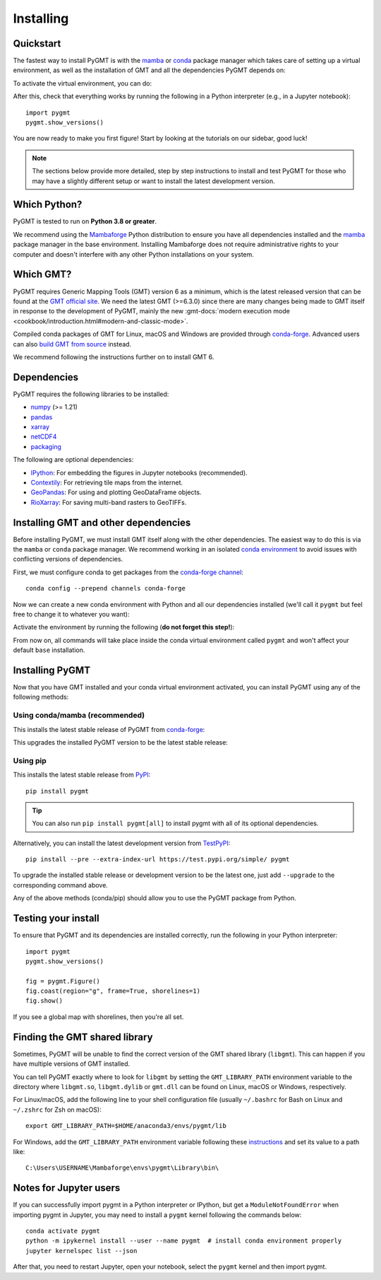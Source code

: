 .. _install:

Installing
==========

Quickstart
----------

The fastest way to install PyGMT is with the
`mamba <https://mamba.readthedocs.io/en/latest/>`__ or
`conda <https://docs.conda.io/projects/conda/en/latest/user-guide/index.html>`__
package manager which takes care of setting up a virtual environment, as well
as the installation of GMT and all the dependencies PyGMT depends on:

.. tab-set::

    .. tab-item:: mamba
        :sync: mamba

        ::

            mamba create --name pygmt --channel conda-forge pygmt

    .. tab-item:: conda
        :sync: conda

        ::

            conda create --name pygmt --channel conda-forge pygmt

To activate the virtual environment, you can do:

.. tab-set::

    .. tab-item:: mamba
        :sync: mamba

        ::

            mamba activate pygmt

    .. tab-item:: conda
        :sync: conda

        ::

            conda activate pygmt

After this, check that everything works by running the following in a Python
interpreter (e.g., in a Jupyter notebook)::

    import pygmt
    pygmt.show_versions()

You are now ready to make you first figure!
Start by looking at the tutorials on our sidebar, good luck!

.. note::

    The sections below provide more detailed, step by step instructions to
    install and test PyGMT for those who may have a slightly different setup or
    want to install the latest development version.

Which Python?
-------------

PyGMT is tested to run on **Python 3.8 or greater**.

We recommend using the `Mambaforge <https://github.com/conda-forge/miniforge#mambaforge>`__
Python distribution to ensure you have all dependencies installed and the
`mamba <https://mamba.readthedocs.io/en/stable/user_guide/mamba.html>`__
package manager in the base environment. Installing Mambaforge does not require
administrative rights to your computer and doesn't interfere with any other Python
installations on your system.


Which GMT?
----------

PyGMT requires Generic Mapping Tools (GMT) version 6 as a minimum, which is the
latest released version that can be found at
the `GMT official site <https://www.generic-mapping-tools.org>`__.
We need the latest GMT (>=6.3.0) since there are many changes being made to GMT
itself in response to the development of PyGMT, mainly the new
:gmt-docs:`modern execution mode <cookbook/introduction.html#modern-and-classic-mode>`.

Compiled conda packages of GMT for Linux, macOS and Windows are provided
through `conda-forge <https://anaconda.org/conda-forge/gmt>`__.
Advanced users can also
`build GMT from source <https://github.com/GenericMappingTools/gmt/blob/master/BUILDING.md>`__
instead.

We recommend following the instructions further on to install GMT 6.

Dependencies
------------

PyGMT requires the following libraries to be installed:

* `numpy <https://numpy.org>`__ (>= 1.21)
* `pandas <https://pandas.pydata.org>`__
* `xarray <https://xarray.dev/>`__
* `netCDF4 <https://unidata.github.io/netcdf4-python>`__
* `packaging <https://packaging.pypa.io>`__

The following are optional dependencies:

* `IPython <https://ipython.org>`__: For embedding the figures in Jupyter notebooks (recommended).
* `Contextily <https://contextily.readthedocs.io>`__: For retrieving tile maps from the internet.
* `GeoPandas <https://geopandas.org>`__: For using and plotting GeoDataFrame objects.
* `RioXarray <https://https://corteva.github.io/rioxarray>`__: For saving multi-band rasters to GeoTIFFs.

Installing GMT and other dependencies
-------------------------------------

Before installing PyGMT, we must install GMT itself along with the other
dependencies. The easiest way to do this is via the ``mamba`` or ``conda`` package manager.
We recommend working in an isolated
`conda environment <https://conda.io/projects/conda/en/latest/user-guide/tasks/manage-environments.html>`__
to avoid issues with conflicting versions of dependencies.

First, we must configure conda to get packages from the
`conda-forge channel <https://conda-forge.org/>`__::

    conda config --prepend channels conda-forge

Now we can create a new conda environment with Python and all our dependencies
installed (we'll call it ``pygmt`` but feel free to change it to whatever you
want):

.. tab-set::

    .. tab-item:: mamba
        :sync: mamba

        ::

            mamba create --name pygmt python=3.9 numpy pandas xarray netcdf4 packaging gmt

    .. tab-item:: conda
        :sync: conda

        ::

            conda create --name pygmt python=3.9 numpy pandas xarray netcdf4 packaging gmt

Activate the environment by running the following (**do not forget this step!**):

.. tab-set::

    .. tab-item:: mamba
        :sync: mamba

        ::

            mamba activate pygmt

    .. tab-item:: conda
        :sync: conda

        ::

            conda activate pygmt

From now on, all commands will take place inside the conda virtual environment
called ``pygmt`` and won't affect your default ``base`` installation.


Installing PyGMT
----------------

Now that you have GMT installed and your conda virtual environment activated,
you can install PyGMT using any of the following methods:

Using conda/mamba (recommended)
~~~~~~~~~~~~~~~~~~~~~~~~~~~~~~~

This installs the latest stable release of PyGMT from
`conda-forge <https://anaconda.org/conda-forge/pygmt>`__:

.. tab-set::

    .. tab-item:: mamba
        :sync: mamba

        ::

            mamba install pygmt

    .. tab-item:: conda
        :sync: conda

        ::

            conda install pygmt

This upgrades the installed PyGMT version to be the latest stable release:

.. tab-set::

    .. tab-item:: mamba
        :sync: mamba

        ::

            mamba update pygmt

    .. tab-item:: conda
        :sync: conda

        ::

            conda update pygmt

Using pip
~~~~~~~~~

This installs the latest stable release from
`PyPI <https://pypi.org/project/pygmt>`__::

    pip install pygmt

.. tip::

   You can also run ``pip install pygmt[all]`` to install pygmt with
   all of its optional dependencies.

Alternatively, you can install the latest development version from
`TestPyPI <https://test.pypi.org/project/pygmt>`__::

    pip install --pre --extra-index-url https://test.pypi.org/simple/ pygmt

To upgrade the installed stable release or development version to be the latest
one, just add ``--upgrade`` to the corresponding command above.

Any of the above methods (conda/pip) should allow you to use the PyGMT package
from Python.


Testing your install
--------------------

To ensure that PyGMT and its dependencies are installed correctly, run the
following in your Python interpreter::

    import pygmt
    pygmt.show_versions()

    fig = pygmt.Figure()
    fig.coast(region="g", frame=True, shorelines=1)
    fig.show()

If you see a global map with shorelines, then you're all set.


Finding the GMT shared library
------------------------------

Sometimes, PyGMT will be unable to find the correct version of the GMT shared
library (``libgmt``).
This can happen if you have multiple versions of GMT installed.

You can tell PyGMT exactly where to look for ``libgmt`` by setting the
``GMT_LIBRARY_PATH`` environment variable to the directory where ``libgmt.so``,
``libgmt.dylib`` or ``gmt.dll`` can be found on Linux, macOS or Windows,
respectively.

For Linux/macOS, add the following line to your shell configuration file
(usually ``~/.bashrc`` for Bash on Linux and ``~/.zshrc`` for Zsh on macOS)::

    export GMT_LIBRARY_PATH=$HOME/anaconda3/envs/pygmt/lib

For Windows, add the ``GMT_LIBRARY_PATH`` environment variable following these
`instructions <https://www.wikihow.com/Create-an-Environment-Variable-in-Windows-10>`__
and set its value to a path like::

    C:\Users\USERNAME\Mambaforge\envs\pygmt\Library\bin\

Notes for Jupyter users
-----------------------

If you can successfully import pygmt in a Python interpreter or IPython, but
get a ``ModuleNotFoundError`` when importing pygmt in Jupyter, you may need to
install a ``pygmt`` kernel following the commands below::

    conda activate pygmt
    python -m ipykernel install --user --name pygmt  # install conda environment properly
    jupyter kernelspec list --json

After that, you need to restart Jupyter, open your notebook, select the
``pygmt`` kernel and then import pygmt.
